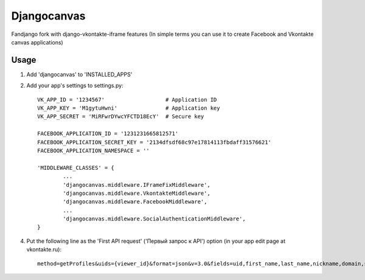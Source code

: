 Djangocanvas
=========

Fandjango fork with django-vkontakte-iframe features
(In simple terms you can use it to create Facebook and Vkontakte canvas applications)

Usage
-----

1. Add 'djangocanvas' to 'INSTALLED_APPS'

2. Add your app's settings to settings.py::
        
        VK_APP_ID = '1234567'                   # Application ID
        VK_APP_KEY = 'M1gytuHwni'               # Application key
        VK_APP_SECRET = 'MiRFwrDYwcYFCTD18EcY'  # Secure key
        
        FACEBOOK_APPLICATION_ID = '1231231665812571'
        FACEBOOK_APPLICATION_SECRET_KEY = '2134dfsdf68c97e17814113fbdaff31576621'
        FACEBOOK_APPLICATION_NAMESPACE = ''

        'MIDDLEWARE_CLASSES' = {
                ...
                'djangocanvas.middleware.IFrameFixMiddleware',
                'djangocanvas.middleware.VkontakteMiddleware',
                'djangocanvas.middleware.FacebookMiddleware', 
                ...
                'djangocanvas.middleware.SocialAuthenticationMiddleware',
        }

4. Put the following line as the 'First API request' ('Первый запрос к API') 
   option (in your app edit page at vkontakte.ru)::

        method=getProfiles&uids={viewer_id}&format=json&v=3.0&fields=uid,first_name,last_name,nickname,domain,sex,bdate,city,country,timezone,photo,photo_medium,photo_big,photo_rec,has_mobile,rate,contacts,education

